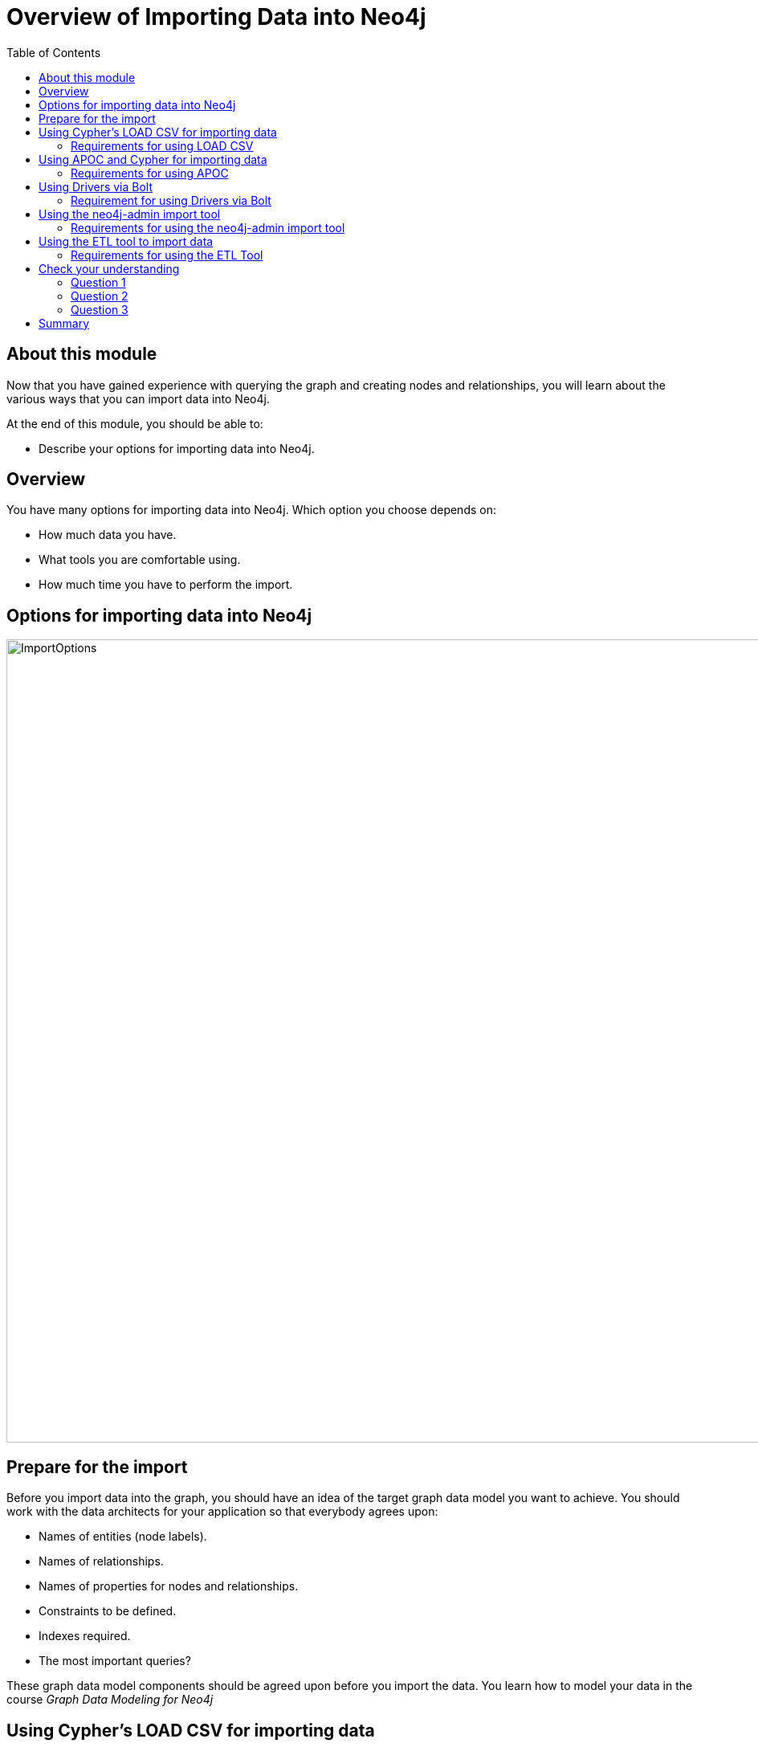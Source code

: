 = Overview of Importing Data into Neo4j
:slug: 16-overview-importing-data
:doctype: book
:toc: left
:toclevels: 4
:imagesdir: ../images
:module-next-title: Using LOAD CSV for Import
:page-slug: {slug}
:page-layout: training
:page-quiz:
:page-module-duration-minutes: 10

== About this module

[.notes]
--
Now that you have gained experience with querying the graph and creating nodes and relationships, you will learn about the various ways that you can import data into Neo4j.
--

At the end of this module, you should be able to:
[square]

* Describe your options for importing data into Neo4j.

== Overview

You have many options for importing data into Neo4j.
Which option you choose depends on:

[square]
* How much data you have.
* What tools you are comfortable using.
* How much time you have to perform the import.

== Options for importing data into Neo4j

image::ImportOptions.png[ImportOptions,width=1000,align=center]

== Prepare for the import

[.notes]
--
Before you import data into the graph, you should have an idea of the target graph data model you want to achieve.
You should work with the data architects for your application so that everybody agrees upon:
--

[square]
* Names of entities (node labels).
* Names of relationships.
* Names of properties for nodes and relationships.
* Constraints to be defined.
* Indexes required.
* The most important queries?

[.notes]
--
These graph data model components should be agreed upon before you import the data.
You learn how to model your data in the course _Graph Data Modeling for Neo4j_
--

== Using Cypher's LOAD CSV for importing data

[.notes]
--
CSV is a common file type that an RDBMS can produce.
You extract the CSV data from the RDBMS, and using the graph data model, write Cypher code to perform the import.
Cypher has a `LOAD CSV` clause that you can use to read CSV data as rows and use the rows to create nodes and relationships in the graph.
--

image::LOADCSVWorkflow.png[LOADCSVWorkflow,width=1000,align=center]

[.notes]
--
Using Cypher and `LOAD CSV` is one of the easiest methods for importing data.
It is commonly used for the initial import of data into the graph.
To perform this type of import, the Neo4j Database must be started.
With this type of import, the Cypher statement to load the data is a transaction.
If your database is part of a Cluster, all servers are automatically updated also.
--

=== Requirements for using LOAD CSV

[square]
* CSV files that have been extracted from an RDBMS.
* Neo4j Browser or Cypher-shell.
* Neo4j database running locally, in Neo4j Aura, in Neo4j Sandbox.
* Optionally using a Neo4j Cluster.
* Special handling if > 100K lines of data.

== Using APOC and Cypher for importing data

The APOC library is used by virtually all developers to reduce their programming effort.
You can use many APOC procedures and functions for importing data into the graph.
One thing that APOC handles very nicely is iteration and batching that may be required for importing complex and large amounts of data.
In addition to CSV, APOC procedures can be used to read other formats such as XML, GraphML, and JSON.

=== Requirements for using APOC

[square]
* CSV, XML, or JSON files that have been extracted from an RDBMS.
* Neo4j Browser or Cypher-shell.
* Neo4j database running locally, in Neo4j Aura, in Neo4j Sandbox.
* Optionally using a Neo4j Cluster.
* No limit to size of data to import.


[NOTE]
[.statement]
You can also use APOC's jdbc connection features to access a live RDBMS.
This type of connection is not covered in this course.

== Using Drivers via Bolt

[.notes]
--
If you already have an application that accesses your RDMBS that is written in Java, Javascript, Python, C# or Go, you can use Neo4j's supported drivers to add nodes and relationships to the graph.
These languages enable you to write code that is transactional, supports batching, and even supports parallel operations.
If you are comfortable with these languages, then you can use them to import the data into your graph.
--

image::DriverWorkflow.png[DriverWorkflow,width=1000,align=center]

=== Requirement for using Drivers via Bolt

[square]
* Neo4j Browser or Cypher-shell.
* Neo4j database running locally, in Neo4j Aura, in Neo4j Sandbox.
* Optionally using a Neo4j Cluster.
* Live RDBMS Server.
* Application responsible for transaction scoping.
* No limit to size of data to import.

== Using the neo4j-admin import tool

[.notes]
--
Another way that you can import data into a Neo4j Database is using the import tool that is part of the `neo4j-admin` tool.
With this type of import, the source data is in CSV format. The benefit of importing with this tool is that it is much faster than doing it with Cypher, APOC, or via a driver.
The database is created as part of the import and it is done "offline". That is, the database can only be started after the import has completed.
If your database will be part of a Cluster, then you will need to have each Cluster member "catch up" to the database that was newly imported.

Using the admin import tool is a very common way of performing an initial load of data into a graph.
Then as the application evolves, the graph data model might change.
--

image::adminToolWorkflow.png[adminToolWorkflow,width=1000,align=center]

=== Requirements for using the neo4j-admin import tool

[square]
* CSV files that have been extracted from an RDBMS.
* Neo4j database running locally.
* No limit to size of data to import.

== Using the ETL tool to import data

[.notes]
--
Neo4j Labs has created a tool (graph application) that you can use to import data using a live connection to an RDBMS.
With this tool, you map tables/fields to nodes/properties to perform the import.

Using the ETL tool, although convenient, may not be suitable for all types of loading, especially if you want to implement a complex graph data model.
That is, the ETL tool is a "generic" load tool.
--

image::ETLTool.png[ETLTool,width=1000,align=center]

=== Requirements for using the ETL Tool

[square]
* Neo4j Desktop with ETL tool installed.
* Neo4j database running locally, in Neo4j Aura, in Neo4j Sandbox.
* Optionally using a Neo4j Cluster.
* Live RDBMS Server.
* No limit to size of data to import.

[.quiz]
== Check your understanding

=== Question 1

[.statement]
Suppose you want to import data into a Neo4j Database from files that were created from an RDBMS.
What format is required to load the data using existing Neo4j tooling?

Select the correct answers.

[%interactive.answers]
- [ ] RDF
- [x] JSON
- [x] XML
- [x] CSV

=== Question 2

[.statement]
What tooling is available for importing data from a live RDBMS?

[.statement]
Select the correct answers.

[%interactive.answers]
- [ ] Cypher using `LOAD CSV`
- [x] Cypher using APOC jdbc procedures
- [x] Java application using both jdbc and Neo4j drivers
- [x] Neo4j ETL Tool

=== Question 3

[.statement]
What is the fastest way to import data into a Neo4j database?

[.statement]
Select the correct answer.

[%interactive.answers]
- [ ] Cypher + APOC procedures
- [ ] Neo4j ETL Tool
- [x] neo4j-admin import tool
- [ ] Cypher's `LOAD CSV`

[.summary]
== Summary

You should now be able to:
[square]

* Describe your options for importing data into Neo4j.
